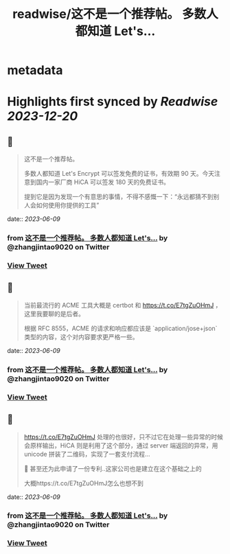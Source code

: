 :PROPERTIES:
:title: readwise/这不是一个推荐帖。 多数人都知道 Let's...
:END:


* metadata
:PROPERTIES:
:author: [[zhangjintao9020 on Twitter]]
:full-title: "这不是一个推荐帖。 多数人都知道 Let's..."
:category: [[tweets]]
:url: https://twitter.com/zhangjintao9020/status/1667030443915632640
:image-url: https://pbs.twimg.com/profile_images/1514978580102807557/BNMcK0Ud.jpg
:END:

* Highlights first synced by [[Readwise]] [[2023-12-20]]
** 📌
#+BEGIN_QUOTE
这不是一个推荐帖。

多数人都知道 Let's Encrypt 可以签发免费的证书，有效期 90 天。今天注意到国内一家厂商 HiCA 可以签发 180 天的免费证书。

提到它是因为发现一个有意思的事情，不得不感慨一下：“永远都猜不到别人会如何使用你提供的工具” 
#+END_QUOTE
    date:: [[2023-06-09]]
*** from _这不是一个推荐帖。 多数人都知道 Let's..._ by @zhangjintao9020 on Twitter
*** [[https://twitter.com/zhangjintao9020/status/1667030443915632640][View Tweet]]
** 📌
#+BEGIN_QUOTE
当前最流行的 ACME 工具大概是 certbot 和 https://t.co/E7tgZuOHmJ ，这里我要聊的是后者。

根据 RFC 8555，ACME 的请求和响应都应该是 `application/jose+json` 类型的内容，这个对内容要求更严格一些。 
#+END_QUOTE
    date:: [[2023-06-09]]
*** from _这不是一个推荐帖。 多数人都知道 Let's..._ by @zhangjintao9020 on Twitter
*** [[https://twitter.com/zhangjintao9020/status/1667030445777895424][View Tweet]]
** 📌
#+BEGIN_QUOTE
https://t.co/E7tgZuOHmJ 处理的也很好，只不过它在处理一些异常的时候会原样输出，HiCA 则是利用了这个部分，通过 server 端返回的异常，用 unicode 拼装了二维码，实现了一套支付流程...

🤣 甚至还为此申请了一份专利..这家公司也是建立在这个基础之上的

大概https://t.co/E7tgZuOHmJ怎么也想不到 
#+END_QUOTE
    date:: [[2023-06-09]]
*** from _这不是一个推荐帖。 多数人都知道 Let's..._ by @zhangjintao9020 on Twitter
*** [[https://twitter.com/zhangjintao9020/status/1667030448118337536][View Tweet]]